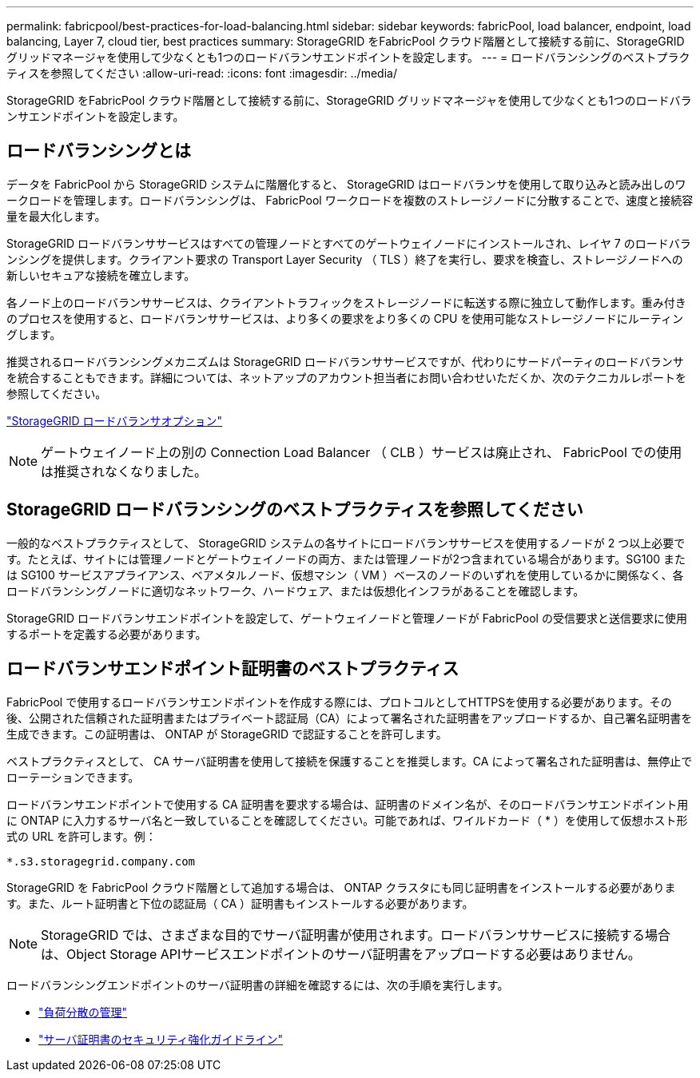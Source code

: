 ---
permalink: fabricpool/best-practices-for-load-balancing.html 
sidebar: sidebar 
keywords: fabricPool, load balancer, endpoint, load balancing, Layer 7, cloud tier, best practices 
summary: StorageGRID をFabricPool クラウド階層として接続する前に、StorageGRID グリッドマネージャを使用して少なくとも1つのロードバランサエンドポイントを設定します。 
---
= ロードバランシングのベストプラクティスを参照してください
:allow-uri-read: 
:icons: font
:imagesdir: ../media/


[role="lead"]
StorageGRID をFabricPool クラウド階層として接続する前に、StorageGRID グリッドマネージャを使用して少なくとも1つのロードバランサエンドポイントを設定します。



== ロードバランシングとは

データを FabricPool から StorageGRID システムに階層化すると、 StorageGRID はロードバランサを使用して取り込みと読み出しのワークロードを管理します。ロードバランシングは、 FabricPool ワークロードを複数のストレージノードに分散することで、速度と接続容量を最大化します。

StorageGRID ロードバランササービスはすべての管理ノードとすべてのゲートウェイノードにインストールされ、レイヤ 7 のロードバランシングを提供します。クライアント要求の Transport Layer Security （ TLS ）終了を実行し、要求を検査し、ストレージノードへの新しいセキュアな接続を確立します。

各ノード上のロードバランササービスは、クライアントトラフィックをストレージノードに転送する際に独立して動作します。重み付きのプロセスを使用すると、ロードバランササービスは、より多くの要求をより多くの CPU を使用可能なストレージノードにルーティングします。

推奨されるロードバランシングメカニズムは StorageGRID ロードバランササービスですが、代わりにサードパーティのロードバランサを統合することもできます。詳細については、ネットアップのアカウント担当者にお問い合わせいただくか、次のテクニカルレポートを参照してください。

https://www.netapp.com/pdf.html?item=/media/17068-tr4626pdf.pdf["StorageGRID ロードバランサオプション"^]


NOTE: ゲートウェイノード上の別の Connection Load Balancer （ CLB ）サービスは廃止され、 FabricPool での使用は推奨されなくなりました。



== StorageGRID ロードバランシングのベストプラクティスを参照してください

一般的なベストプラクティスとして、 StorageGRID システムの各サイトにロードバランササービスを使用するノードが 2 つ以上必要です。たとえば、サイトには管理ノードとゲートウェイノードの両方、または管理ノードが2つ含まれている場合があります。SG100 または SG100 サービスアプライアンス、ベアメタルノード、仮想マシン（ VM ）ベースのノードのいずれを使用しているかに関係なく、各ロードバランシングノードに適切なネットワーク、ハードウェア、または仮想化インフラがあることを確認します。

StorageGRID ロードバランサエンドポイントを設定して、ゲートウェイノードと管理ノードが FabricPool の受信要求と送信要求に使用するポートを定義する必要があります。



== ロードバランサエンドポイント証明書のベストプラクティス

FabricPool で使用するロードバランサエンドポイントを作成する際には、プロトコルとしてHTTPSを使用する必要があります。その後、公開された信頼された証明書またはプライベート認証局（CA）によって署名された証明書をアップロードするか、自己署名証明書を生成できます。この証明書は、 ONTAP が StorageGRID で認証することを許可します。

ベストプラクティスとして、 CA サーバ証明書を使用して接続を保護することを推奨します。CA によって署名された証明書は、無停止でローテーションできます。

ロードバランサエンドポイントで使用する CA 証明書を要求する場合は、証明書のドメイン名が、そのロードバランサエンドポイント用に ONTAP に入力するサーバ名と一致していることを確認してください。可能であれば、ワイルドカード（ * ）を使用して仮想ホスト形式の URL を許可します。例：

[listing]
----
*.s3.storagegrid.company.com
----
StorageGRID を FabricPool クラウド階層として追加する場合は、 ONTAP クラスタにも同じ証明書をインストールする必要があります。また、ルート証明書と下位の認証局（ CA ）証明書もインストールする必要があります。


NOTE: StorageGRID では、さまざまな目的でサーバ証明書が使用されます。ロードバランササービスに接続する場合は、Object Storage APIサービスエンドポイントのサーバ証明書をアップロードする必要はありません。

ロードバランシングエンドポイントのサーバ証明書の詳細を確認するには、次の手順を実行します。

* link:../admin/managing-load-balancing.html["負荷分散の管理"]
* link:../harden/hardening-guideline-for-server-certificates.html["サーバ証明書のセキュリティ強化ガイドライン"]


